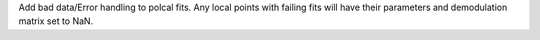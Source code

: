 Add bad data/Error handling to polcal fits.
Any local points with failing fits will have their parameters and demodulation matrix set to NaN.